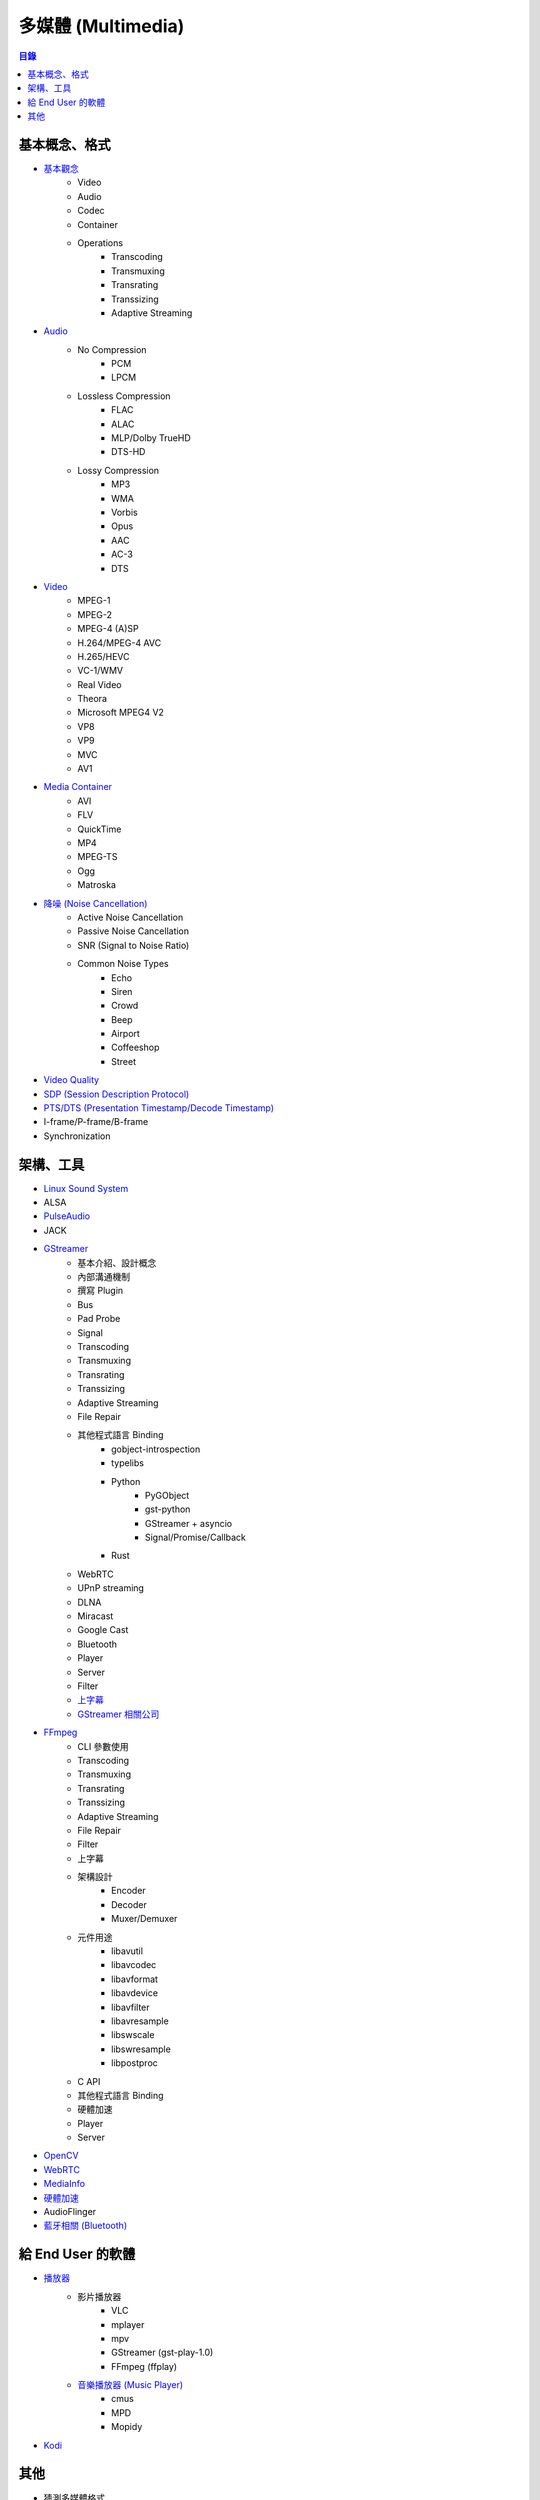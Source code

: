 ========================================
多媒體 (Multimedia)
========================================


.. contents:: 目錄


基本概念、格式
========================================

* `基本觀念 <concept.rst>`_
    - Video
    - Audio
    - Codec
    - Container
    - Operations
        + Transcoding
        + Transmuxing
        + Transrating
        + Transsizing
        + Adaptive Streaming
* `Audio <audio.rst>`_
    - No Compression
        + PCM
        + LPCM
    - Lossless Compression
        + FLAC
        + ALAC
        + MLP/Dolby TrueHD
        + DTS-HD
    - Lossy Compression
        + MP3
        + WMA
        + Vorbis
        + Opus
        + AAC
        + AC-3
        + DTS
* `Video <video.rst>`_
    - MPEG-1
    - MPEG-2
    - MPEG-4 (A)SP
    - H.264/MPEG-4 AVC
    - H.265/HEVC
    - VC-1/WMV
    - Real Video
    - Theora
    - Microsoft MPEG4 V2
    - VP8
    - VP9
    - MVC
    - AV1
* `Media Container <media-container.rst>`_
    - AVI
    - FLV
    - QuickTime
    - MP4
    - MPEG-TS
    - Ogg
    - Matroska
* `降噪 (Noise Cancellation) <noise-cancellation.rst>`_
    - Active Noise Cancellation
    - Passive Noise Cancellation
    - SNR (Signal to Noise Ratio)
    - Common Noise Types
        + Echo
        + Siren
        + Crowd
        + Beep
        + Airport
        + Coffeeshop
        + Street
* `Video Quality <video-quality.rst>`_
* `SDP (Session Description Protocol) <sdp.rst>`_
* `PTS/DTS (Presentation Timestamp/Decode Timestamp) <pts-dts.rst>`_
* I-frame/P-frame/B-frame
* Synchronization



架構、工具
========================================

* `Linux Sound System <linux-sound-system.rst>`_
* ALSA
* `PulseAudio <pulseaudio.rst>`_
* JACK
* `GStreamer <gstreamer.rst>`_
    - 基本介紹、設計概念
    - 內部溝通機制
    - 撰寫 Plugin
    - Bus
    - Pad Probe
    - Signal
    - Transcoding
    - Transmuxing
    - Transrating
    - Transsizing
    - Adaptive Streaming
    - File Repair
    - 其他程式語言 Binding
        + gobject-introspection
        + typelibs
        + Python
            * PyGObject
            * gst-python
            * GStreamer + asyncio
            * Signal/Promise/Callback
        + Rust
    - WebRTC
    - UPnP streaming
    - DLNA
    - Miracast
    - Google Cast
    - Bluetooth
    - Player
    - Server
    - Filter
    - `上字幕 <gstreamer/subtitle.rst>`_
    - `GStreamer 相關公司 <gstreamer/company.rst>`_
* `FFmpeg <ffmpeg.rst>`_
    - CLI 參數使用
    - Transcoding
    - Transmuxing
    - Transrating
    - Transsizing
    - Adaptive Streaming
    - File Repair
    - Filter
    - 上字幕
    - 架構設計
        + Encoder
        + Decoder
        + Muxer/Demuxer
    - 元件用途
        + libavutil
        + libavcodec
        + libavformat
        + libavdevice
        + libavfilter
        + libavresample
        + libswscale
        + libswresample
        + libpostproc
    - C API
    - 其他程式語言 Binding
    - 硬體加速
    - Player
    - Server
* `OpenCV <opencv.rst>`_
* `WebRTC <webrtc.rst>`_
* `MediaInfo <mediainfo.rst>`_
* `硬體加速 <hardware-acceleration.rst>`_
* AudioFlinger
* `藍牙相關 (Bluetooth) <bluetooth>`_



給 End User 的軟體
========================================

* `播放器 <player.rst>`_
    - 影片播放器
        + VLC
        + mplayer
        + mpv
        + GStreamer (gst-play-1.0)
        + FFmpeg (ffplay)
    - `音樂播放器 (Music Player) <music-player.rst>`_
        + cmus
        + MPD
        + Mopidy
* `Kodi <kodi.rst>`_



其他
========================================

* 猜測多媒體格式
    - GStreamer typefind

